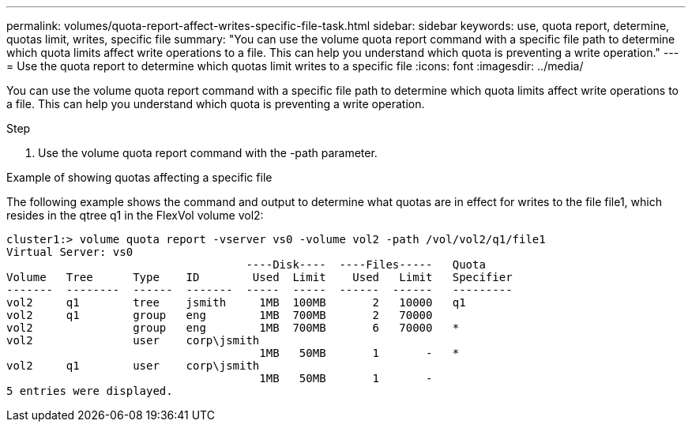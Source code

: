 ---
permalink: volumes/quota-report-affect-writes-specific-file-task.html
sidebar: sidebar
keywords: use, quota report, determine, quotas limit, writes, specific file
summary: "You can use the volume quota report command with a specific file path to determine which quota limits affect write operations to a file. This can help you understand which quota is preventing a write operation."
---
= Use the quota report to determine which quotas limit writes to a specific file
:icons: font
:imagesdir: ../media/

[.lead]
You can use the volume quota report command with a specific file path to determine which quota limits affect write operations to a file. This can help you understand which quota is preventing a write operation.

.Step

. Use the volume quota report command with the -path parameter.

.Example of showing quotas affecting a specific file

The following example shows the command and output to determine what quotas are in effect for writes to the file file1, which resides in the qtree q1 in the FlexVol volume vol2:

----
cluster1:> volume quota report -vserver vs0 -volume vol2 -path /vol/vol2/q1/file1
Virtual Server: vs0
                                    ----Disk----  ----Files-----   Quota
Volume   Tree      Type    ID        Used  Limit    Used   Limit   Specifier
-------  --------  ------  -------  -----  -----  ------  ------   ---------
vol2     q1        tree    jsmith     1MB  100MB       2   10000   q1
vol2     q1        group   eng        1MB  700MB       2   70000
vol2               group   eng        1MB  700MB       6   70000   *
vol2               user    corp\jsmith
                                      1MB   50MB       1       -   *
vol2     q1        user    corp\jsmith
                                      1MB   50MB       1       -
5 entries were displayed.
----
